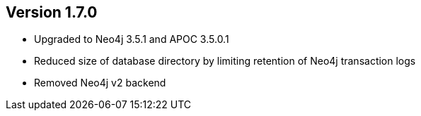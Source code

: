 //
//
//
ifndef::jqa-in-manual[== Version 1.7.0]
ifdef::jqa-in-manual[== Neo4j Backend Version 1.7.0]

- Upgraded to Neo4j 3.5.1 and APOC 3.5.0.1
- Reduced size of database directory by limiting retention of Neo4j transaction logs
- Removed Neo4j v2 backend

